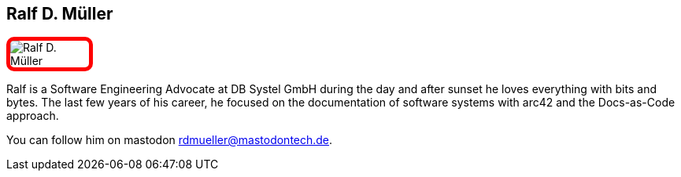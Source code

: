 :jbake-status: published
:jbake-menu: Autoren
:jbake-type: profile
:jbake-order: 1
:sectanchors:
ifndef::imagesdir[:imagesdir: ../../images]

== Ralf D. Müller

++++
<style>
span.profile img {
border: 5px solid red;
border-radius: 10px;
max-width: 100px;
}
</style>
++++

image:profiles/Ralf-D.-Müller.jpeg[float=right,role=profile]

Ralf is a Software Engineering Advocate at DB Systel GmbH during the day and after sunset he loves everything with bits and bytes. The last few years of his career, he focused on the documentation of software systems with arc42 and the Docs-as-Code approach.

You can follow him on mastodon rdmueller@mastodontech.de.


